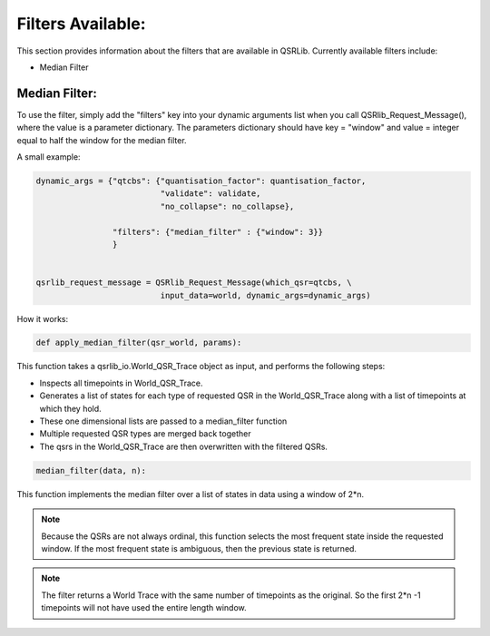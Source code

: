
Filters Available:
~~~~~~~~~~~~~~~~~~

This section provides information about the filters that are available in QSRLib.
Currently available filters include:

- Median Filter


Median Filter:
^^^^^^^^^^^^^^

To use the filter, simply add the "filters" key into your dynamic arguments list
when you call QSRlib_Request_Message(), where the value is a parameter dictionary.
The parameters dictionary should have key = "window" and value = integer equal to half the window for the median
filter.

A small example:

.. code:: python

      dynamic_args = {"qtcbs": {"quantisation_factor": quantisation_factor,
                                "validate": validate,
                                "no_collapse": no_collapse},

                      "filters": {"median_filter" : {"window": 3}}
                      }


      qsrlib_request_message = QSRlib_Request_Message(which_qsr=qtcbs, \
                                input_data=world, dynamic_args=dynamic_args)


How it works:


.. code:: python

    def apply_median_filter(qsr_world, params):

This function takes a qsrlib_io.World_QSR_Trace object as input, and performs the following steps:

- Inspects all timepoints in World_QSR_Trace.
- Generates a list of states for each type of requested QSR in the World_QSR_Trace along with a list of timepoints at which they hold.
- These one dimensional lists are passed to a median_filter function
- Multiple requested QSR types are merged back together
- The qsrs in the World_QSR_Trace are then overwritten with the filtered QSRs.


.. code:: python

    median_filter(data, n):

This function implements the median filter over a list of states in data
using a window of 2*n.


.. note:: Because the QSRs are not always ordinal, this function selects the most frequent state inside the requested window. If the most frequent state is ambiguous, then the previous state is returned.

.. note:: The filter returns a World Trace with the same number of timepoints as the original. So the first 2*n -1 timepoints will not have used the entire length window.
